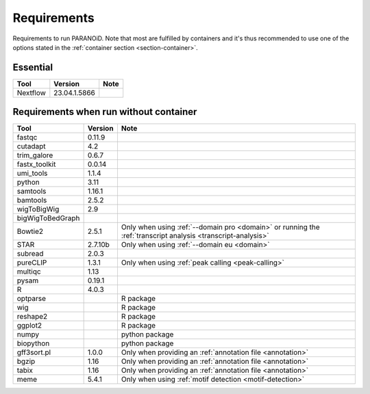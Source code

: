 Requirements
============

Requirements to run PARANOiD. Note that most are fulfilled by containers and it's thus recommended 
to use one of the options stated in the :ref:`container section <section-container>`.

.. _requirements-essential:

Essential
---------

+----------+--------------+----------------------------------------------------------------------------------------------------------------------------------------------+
|   Tool   | Version      | Note                                                                                                                                         |
+==========+==============+==============================================================================================================================================+
| Nextflow | 23.04.1.5866 |                                                                                                                                              |
+----------+--------------+----------------------------------------------------------------------------------------------------------------------------------------------+

.. _requirements-container:

Requirements when run without container
---------------------------------------

+------------------+---------+------------------------------------------------------------------------------------------------------------------+
|        Tool      | Version | Note                                                                                                             |
+==================+=========+==================================================================================================================+
| fastqc           | 0.11.9  |                                                                                                                  |
+------------------+---------+------------------------------------------------------------------------------------------------------------------+
| cutadapt         | 4.2     |                                                                                                                  |
+------------------+---------+------------------------------------------------------------------------------------------------------------------+
| trim_galore      | 0.6.7   |                                                                                                                  |
+------------------+---------+------------------------------------------------------------------------------------------------------------------+
| fastx_toolkit    | 0.0.14  |                                                                                                                  |
+------------------+---------+------------------------------------------------------------------------------------------------------------------+
| umi_tools        | 1.1.4   |                                                                                                                  |
+------------------+---------+------------------------------------------------------------------------------------------------------------------+
| python           | 3.11    |                                                                                                                  |
+------------------+---------+------------------------------------------------------------------------------------------------------------------+
| samtools         | 1.16.1  |                                                                                                                  |
+------------------+---------+------------------------------------------------------------------------------------------------------------------+
| bamtools         | 2.5.2   |                                                                                                                  |
+------------------+---------+------------------------------------------------------------------------------------------------------------------+
| wigToBigWig      | 2.9     |                                                                                                                  |
+------------------+---------+------------------------------------------------------------------------------------------------------------------+
| bigWigToBedGraph |         |                                                                                                                  |
+------------------+---------+------------------------------------------------------------------------------------------------------------------+
| Bowtie2          | 2.5.1   | Only when using :ref:`--domain pro <domain>` or running the :ref:`transcript analysis <transcript-analysis>`     |
+------------------+---------+------------------------------------------------------------------------------------------------------------------+
| STAR             | 2.7.10b | Only when using :ref:`--domain eu <domain>`                                                                      |
+------------------+---------+------------------------------------------------------------------------------------------------------------------+
| subread          | 2.0.3   |                                                                                                                  |
+------------------+---------+------------------------------------------------------------------------------------------------------------------+
| pureCLIP         | 1.3.1   | Only when using :ref:`peak calling <peak-calling>`                                                               |
+------------------+---------+------------------------------------------------------------------------------------------------------------------+
| multiqc          | 1.13    |                                                                                                                  |
+------------------+---------+------------------------------------------------------------------------------------------------------------------+
| pysam            | 0.19.1  |                                                                                                                  |
+------------------+---------+------------------------------------------------------------------------------------------------------------------+
| R                | 4.0.3   |                                                                                                                  |
+------------------+---------+------------------------------------------------------------------------------------------------------------------+
| optparse         |         | R package                                                                                                        |
+------------------+---------+------------------------------------------------------------------------------------------------------------------+
| wig              |         | R package                                                                                                        |
+------------------+---------+------------------------------------------------------------------------------------------------------------------+
| reshape2         |         | R package                                                                                                        |
+------------------+---------+------------------------------------------------------------------------------------------------------------------+
| ggplot2          |         | R package                                                                                                        |
+------------------+---------+------------------------------------------------------------------------------------------------------------------+
| numpy            |         | python package                                                                                                   |
+------------------+---------+------------------------------------------------------------------------------------------------------------------+
| biopython        |         | python package                                                                                                   |
+------------------+---------+------------------------------------------------------------------------------------------------------------------+
| gff3sort.pl      | 1.0.0   | Only when providing an :ref:`annotation file <annotation>`                                                       |
+------------------+---------+------------------------------------------------------------------------------------------------------------------+
| bgzip            | 1.16    | Only when providing an :ref:`annotation file <annotation>`                                                       |
+------------------+---------+------------------------------------------------------------------------------------------------------------------+
| tabix            | 1.16    | Only when providing an :ref:`annotation file <annotation>`                                                       |
+------------------+---------+------------------------------------------------------------------------------------------------------------------+
| meme             | 5.4.1   | Only when using :ref:`motif detection <motif-detection>`                                                         |
+------------------+---------+------------------------------------------------------------------------------------------------------------------+